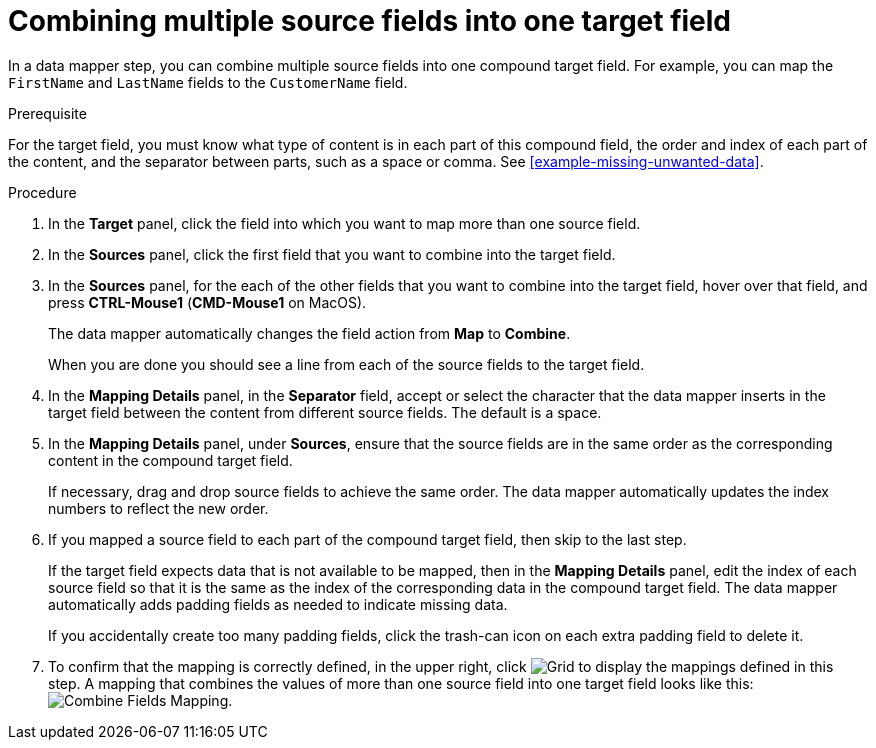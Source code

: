 [id='combine-multiple-source-fields-into-one-target-field']
= Combining multiple source fields into one target field

In a data mapper step, you can combine multiple source fields into one 
compound target field. For example, you can map the `FirstName` and `LastName` 
fields to the `CustomerName` field.

.Prerequisite
For the target field, you must know what type of content is in each
part of this compound field, the order and index of each part of the content, 
and the separator between parts, such as a space or comma. See
<<example-missing-unwanted-data>>. 

.Procedure

. In the *Target* panel, click the field into which you want to map more 
than one source field.

. In the *Sources* panel, click the first field that you want to combine
into the target field.

. In the *Sources* panel, for the each of the other fields that you want to 
combine into the target field, hover over that field, and press 
*CTRL-Mouse1* (*CMD-Mouse1* on MacOS).
+
The data mapper automatically changes the field action from *Map* to *Combine*. 
+
When you are done you should see a line from each of the source fields to
the target field. 

. In the *Mapping Details* panel, in the *Separator* field, accept or select the 
character that the data mapper inserts in the target field between the content
from different source fields. The default is a space.

. In the *Mapping Details* panel, under *Sources*, ensure that the source
fields are in the same order as the corresponding content in the
compound target field. 
+
If necessary, drag and drop source fields to achieve the same order. 
The data mapper automatically updates the index numbers to reflect the 
new order. 

. If you mapped a source field to each part of the compound target field,
then skip to the last step.
+
If the target field expects data that is not available to be mapped, then in the 
*Mapping Details* panel, edit the index of each 
source field so that it is the same as the index of the corresponding data
in the compound target field. The data mapper automatically adds 
padding fields as needed to indicate missing data. 
+
If you accidentally create too many padding fields, click the trash-can 
icon on each extra padding field to delete it.  

. To confirm that the mapping is correctly defined, in the upper right, click
image:shared/images/grid.png[Grid] to display the mappings defined in
this step. A mapping that combines the values of more than one source field
into one target field looks like this:
image:images/CombineMapping.png[Combine Fields Mapping]. 
